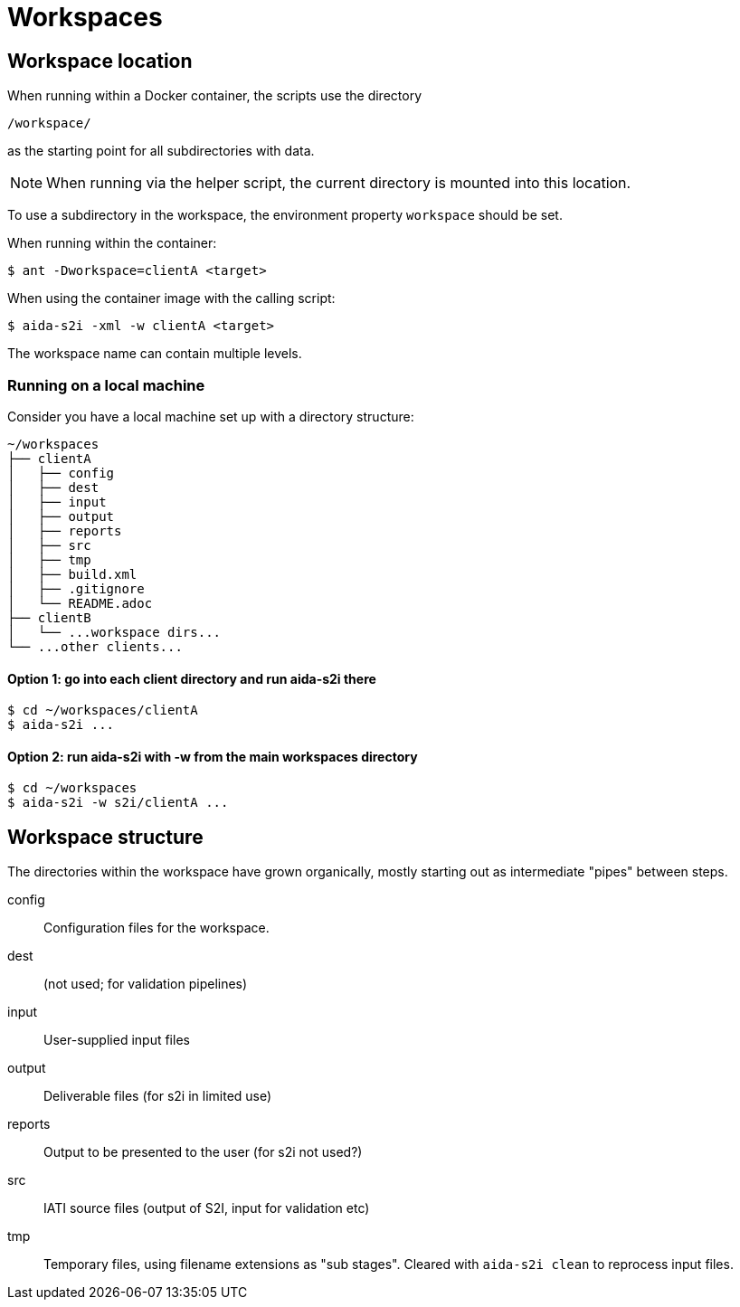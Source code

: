 = Workspaces

== Workspace location

When running within a Docker container, the scripts use the directory

  /workspace/

as the starting point for all subdirectories with data.

[NOTE]
====
When running via the helper script,
the current directory is mounted into this location.
====

To use a subdirectory in the workspace,
the environment property `workspace` should be set.

When running within the container:

  $ ant -Dworkspace=clientA <target>

When using the container image with the calling script:

  $ aida-s2i -xml -w clientA <target>

The workspace name can contain multiple levels.

=== Running on a local machine

Consider you have a local machine set up with a directory structure:

[source, treeview]
----
~/workspaces
├── clientA
│   ├── config
│   ├── dest
│   ├── input
│   ├── output
│   ├── reports
│   ├── src
│   ├── tmp
│   ├── build.xml
│   ├── .gitignore
│   └── README.adoc
├── clientB
│   └── ...workspace dirs...
└── ...other clients...
----

==== Option 1: go into each client directory and run aida-s2i there

  $ cd ~/workspaces/clientA
  $ aida-s2i ...

==== Option 2: run aida-s2i with -w from the main workspaces directory

  $ cd ~/workspaces
  $ aida-s2i -w s2i/clientA ...

== Workspace structure

The directories within the workspace have grown organically,
mostly starting out as intermediate "pipes" between steps.

config:: Configuration files for the workspace.
dest:: (not used; for validation pipelines)
input:: User-supplied input files
output:: Deliverable files (for s2i in limited use)
reports:: Output to be presented to the user (for s2i not used?)
src:: IATI source files (output of S2I, input for validation etc)
tmp:: Temporary files, using filename extensions as "sub stages".
Cleared with `aida-s2i clean` to reprocess input files.
